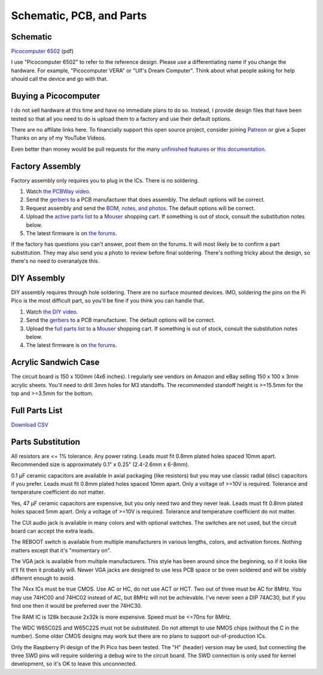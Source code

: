Schematic, PCB, and Parts
#########################

Schematic
---------

`Picocomputer 6502 <_static/2023-06-07-rp6502.pdf>`_ (pdf)

I use "Picocomputer 6502" to refer to the reference design. Please use a differentiating name if you change the hardware. For example, "Picocomputer VERA" or "Ulf's Dream Computer". Think about what people asking for help should call the device and go with that.

Buying a Picocomputer
---------------------

I do not sell hardware at this time and have no immediate plans to do so. Instead, I provide design files that have been tested so that all you need to do is upload them to a factory and use their default options.

There are no affilate links here. To financially support this open source project, consider joining `Patreon <https://www.patreon.com/rumbledethumps>`_ or give a Super Thanks on any of my YouTube Videos.

Even better than money would be pull requests for the many `unfinished features <https://github.com/picocomputer/rp6502/issues>`_ or `this documentation <https://github.com/picocomputer/picocomputer.github.io>`_.

Factory Assembly
----------------

Factory assembly only requires you to plug in the ICs. There is no soldering.

1. Watch `the PCBWay video <http://example.com>`_.
2. Send the `gerbers <_static/gerbers.zip>`_ to a PCB manufacturer that does assembly. The default options will be correct.
3. Request assembly and send the `BOM, notes, and photos <_static/assembly.zip>`_. The default options will be correct.
4. Upload the `active parts list <_static/active.csv>`_ to a `Mouser <https://mouser.com>`_ shopping cart. If something is out of stock, consult the substitution notes below.
5. The latest firmware is on `the forums <https://github.com/orgs/picocomputer/discussions/4>`_.

If the factory has questions you can't answer, post them on the forums. It will most likely be to confirm a part substitution. They may also send you a photo to review before final soldering. There's nothing tricky about the design, so there's no need to overanalyze this.

DIY Assembly
------------

DIY assembly requires through hole soldering. There are no surface mounted devices. IMO, soldering the pins on the Pi Pico is the most difficult part, so you'll be fine if you think you can handle that.

1. Watch `the DIY video <https://youtu.be/bwgLXEQdq20>`_.
2. Send the `gerbers <_static/gerbers.zip>`_ to a PCB manufacturer. The default options will be correct.
3. Upload the `full parts list <_static/parts.csv>`_ to a `Mouser <https://mouser.com>`_ shopping cart. If something is out of stock, consult the substitution notes below.
4. The latest firmware is on `the forums <https://github.com/orgs/picocomputer/discussions/4>`_.

Acrylic Sandwich Case
---------------------

The circuit board is 150 x 100mm (4x6 inches). I regularly see vendors on Amazon and eBay selling 150 x 100 x 3mm acrylic sheets. You'll need to drill 3mm holes for M3 standoffs. The recommended standoff height is >=15.5mm for the top and >=3.5mm for the bottom.

Full Parts List
---------------

`Download CSV <_static/parts.csv>`_

.. csv-table::
   :file: _static/parts.csv
   :header-rows: 1


Parts Substitution
------------------

All resistors are <= 1% tolerance. Any power rating. Leads must fit 0.8mm plated holes spaced 10mm apart. Recommended size is approximately 0.1" x 0.25" (2.4-2.6mm x 6-8mm).

0.1 μF ceramic capacitors are available in axial packaging (like resistors) but you may use classic radial (disc) capacitors if you prefer. Leads must fit 0.8mm plated holes spaced 10mm apart. Only a voltage of >=10V is required. Tolerance and temperature coefficient do not matter.

Yes, 47 μF ceramic capacitors are expensive, but you only need two and they never leak. Leads must fit 0.8mm plated holes spaced 5mm apart. Only a voltage of \>=10V is required. Tolerance and temperature coefficient do not matter.

The CUI audio jack is available in many colors and with optional switches. The switches are not used, but the circuit board can accept the extra leads.

The REBOOT switch is available from multiple manufacturers in various lengths, colors, and activation forces. Nothing matters except that it's "momentary on".

The VGA jack is available from multiple manufacturers. This style has been around since the beginning, so if it looks like it'll fit then it probably will. Newer VGA jacks are designed to use less PCB space or be oven soldered and will be visibly different enough to avoid.

The 74xx ICs must be true CMOS. Use AC or HC, do not use ACT or HCT. Two out of three must be AC for 8MHz. You may use 74HC00 and 74HC02 instead of AC, but 8MHz will not be achievable. I've never seen a DIP 74AC30, but if you find one then it would be preferred over the 74HC30.

The RAM IC is 128k because 2x32k is more expensive. Speed must be \<=70ns for 8MHz.

The WDC W65C02S and W65C22S must not be substituted. Do not attempt to use NMOS chips (without the C in the number). Some older CMOS designs may work but there are no plans to support out-of-production ICs.

Only the Raspberry Pi design of the Pi Pico has been tested. The "H" (header) version may be used, but connecting the three SWD pins will require soldering a debug wire to the circuit board. The SWD connection is only used for kernel development, so it's OK to leave this unconnected.
